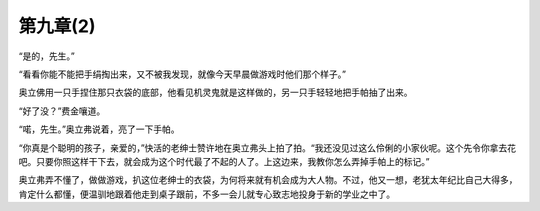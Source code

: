 第九章(2)
============

“是的，先生。”

“看看你能不能把手绢掏出来，又不被我发现，就像今天早晨做游戏时他们那个样子。”

奥立佛用一只手捏住那只衣袋的底部，他看见机灵鬼就是这样做的，另一只手轻轻地把手帕抽了出来。

“好了没？”费金嚷道。

“喏，先生。”奥立弗说着，亮了一下手帕。

“你真是个聪明的孩子，亲爱的，”快活的老绅士赞许地在奥立弗头上拍了拍。“我还没见过这么伶俐的小家伙呢。这个先令你拿去花吧。只要你照这样干下去，就会成为这个时代最了不起的人了。上这边来，我教你怎么弄掉手帕上的标记。”

奥立弗弄不懂了，做做游戏，扒这位老绅士的衣袋，为何将来就有机会成为大人物。不过，他又一想，老犹太年纪比自己大得多，肯定什么都懂，便温驯地跟着他走到桌子跟前，不多一会儿就专心致志地投身于新的学业之中了。
